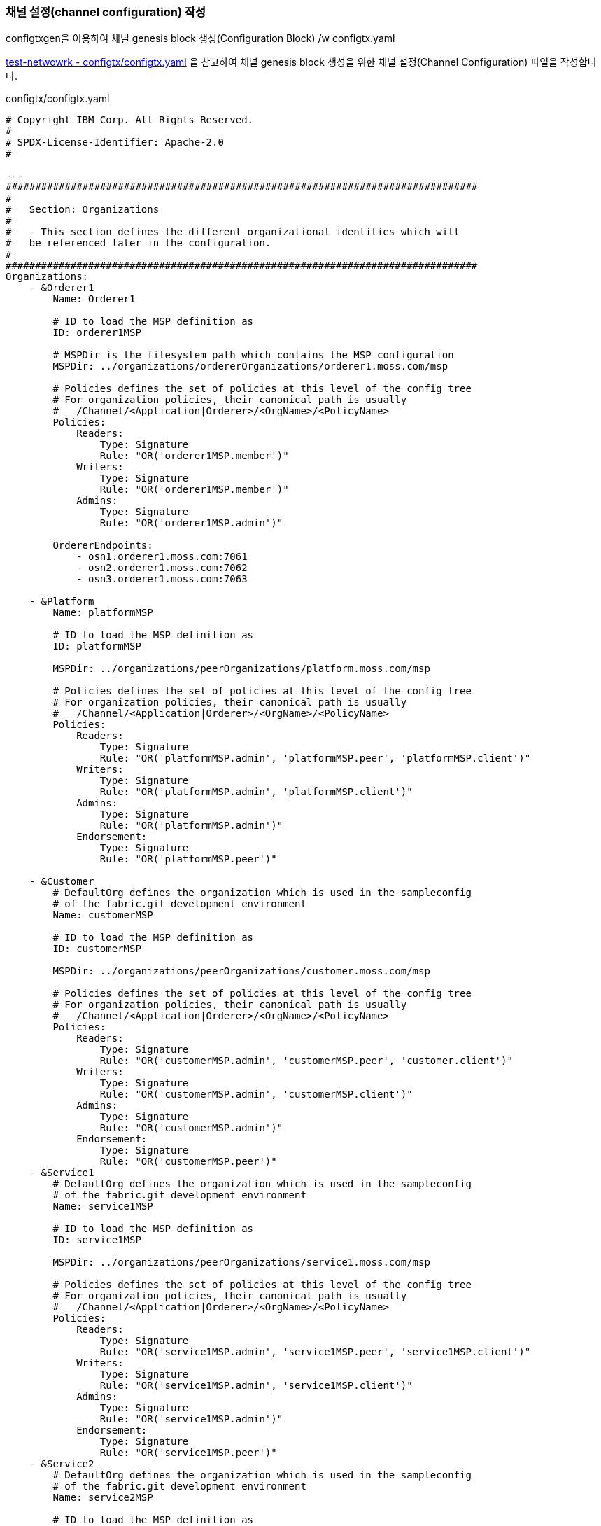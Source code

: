 
### 채널 설정(channel configuration) 작성
configtxgen을 이용하여 채널 genesis block 생성(Configuration Block) /w configtx.yaml

link:https://github.com/hyperledger/fabric-samples/blob/main/test-network/configtx/configtx.yaml[test-netwowrk - configtx/configtx.yaml] 을 참고하여 채널 genesis block 생성을 위한 채널 설정(Channel Configuration) 파일을 작성합니다.

configtx/configtx.yaml
```
# Copyright IBM Corp. All Rights Reserved.
#
# SPDX-License-Identifier: Apache-2.0
#

---
################################################################################
#
#   Section: Organizations
#
#   - This section defines the different organizational identities which will
#   be referenced later in the configuration.
#
################################################################################
Organizations:
    - &Orderer1
        Name: Orderer1

        # ID to load the MSP definition as
        ID: orderer1MSP

        # MSPDir is the filesystem path which contains the MSP configuration
        MSPDir: ../organizations/ordererOrganizations/orderer1.moss.com/msp

        # Policies defines the set of policies at this level of the config tree
        # For organization policies, their canonical path is usually
        #   /Channel/<Application|Orderer>/<OrgName>/<PolicyName>
        Policies:
            Readers:
                Type: Signature
                Rule: "OR('orderer1MSP.member')"
            Writers:
                Type: Signature
                Rule: "OR('orderer1MSP.member')"
            Admins:
                Type: Signature
                Rule: "OR('orderer1MSP.admin')"

        OrdererEndpoints:
            - osn1.orderer1.moss.com:7061
            - osn2.orderer1.moss.com:7062
            - osn3.orderer1.moss.com:7063

    - &Platform
        Name: platformMSP

        # ID to load the MSP definition as
        ID: platformMSP

        MSPDir: ../organizations/peerOrganizations/platform.moss.com/msp

        # Policies defines the set of policies at this level of the config tree
        # For organization policies, their canonical path is usually
        #   /Channel/<Application|Orderer>/<OrgName>/<PolicyName>
        Policies:
            Readers:
                Type: Signature
                Rule: "OR('platformMSP.admin', 'platformMSP.peer', 'platformMSP.client')"
            Writers:
                Type: Signature
                Rule: "OR('platformMSP.admin', 'platformMSP.client')"
            Admins:
                Type: Signature
                Rule: "OR('platformMSP.admin')"
            Endorsement:
                Type: Signature
                Rule: "OR('platformMSP.peer')"

    - &Customer
        # DefaultOrg defines the organization which is used in the sampleconfig
        # of the fabric.git development environment
        Name: customerMSP

        # ID to load the MSP definition as
        ID: customerMSP

        MSPDir: ../organizations/peerOrganizations/customer.moss.com/msp

        # Policies defines the set of policies at this level of the config tree
        # For organization policies, their canonical path is usually
        #   /Channel/<Application|Orderer>/<OrgName>/<PolicyName>
        Policies:
            Readers:
                Type: Signature
                Rule: "OR('customerMSP.admin', 'customerMSP.peer', 'customer.client')"
            Writers:
                Type: Signature
                Rule: "OR('customerMSP.admin', 'customerMSP.client')"
            Admins:
                Type: Signature
                Rule: "OR('customerMSP.admin')"
            Endorsement:
                Type: Signature
                Rule: "OR('customerMSP.peer')"
    - &Service1
        # DefaultOrg defines the organization which is used in the sampleconfig
        # of the fabric.git development environment
        Name: service1MSP

        # ID to load the MSP definition as
        ID: service1MSP

        MSPDir: ../organizations/peerOrganizations/service1.moss.com/msp

        # Policies defines the set of policies at this level of the config tree
        # For organization policies, their canonical path is usually
        #   /Channel/<Application|Orderer>/<OrgName>/<PolicyName>
        Policies:
            Readers:
                Type: Signature
                Rule: "OR('service1MSP.admin', 'service1MSP.peer', 'service1MSP.client')"
            Writers:
                Type: Signature
                Rule: "OR('service1MSP.admin', 'service1MSP.client')"
            Admins:
                Type: Signature
                Rule: "OR('service1MSP.admin')"
            Endorsement:
                Type: Signature
                Rule: "OR('service1MSP.peer')"
    - &Service2
        # DefaultOrg defines the organization which is used in the sampleconfig
        # of the fabric.git development environment
        Name: service2MSP

        # ID to load the MSP definition as
        ID: service2MSP

        MSPDir: ../organizations/peerOrganizations/service2.moss.com/msp

        # Policies defines the set of policies at this level of the config tree
        # For organization policies, their canonical path is usually
        #   /Channel/<Application|Orderer>/<OrgName>/<PolicyName>
        Policies:
            Readers:
                Type: Signature
                Rule: "OR('service2MSP.admin', 'service2MSP.peer', 'service2MSP.client')"
            Writers:
                Type: Signature
                Rule: "OR('service2MSP.admin', 'service2MSP.client')"
            Admins:
                Type: Signature
                Rule: "OR('service2MSP.admin')"
            Endorsement:
                Type: Signature
                Rule: "OR('service2MSP.peer')"

################################################################################
#
#   SECTION: Capabilities
#
#   - This section defines the capabilities of fabric network. This is a new
#   concept as of v1.1.0 and should not be utilized in mixed networks with
#   v1.0.x peers and orderers.  Capabilities define features which must be
#   present in a fabric binary for that binary to safely participate in the
#   fabric network.  For instance, if a new MSP type is added, newer binaries
#   might recognize and validate the signatures from this type, while older
#   binaries without this support would be unable to validate those
#   transactions.  This could lead to different versions of the fabric binaries
#   having different world states.  Instead, defining a capability for a channel
#   informs those binaries without this capability that they must cease
#   processing transactions until they have been upgraded.  For v1.0.x if any
#   capabilities are defined (including a map with all capabilities turned off)
#   then the v1.0.x peer will deliberately crash.
#
################################################################################
Capabilities:
    # Channel capabilities apply to both the orderers and the peers and must be
    # supported by both.
    # Set the value of the capability to true to require it.
    Channel: &ChannelCapabilities
        # V2_0 capability ensures that orderers and peers behave according
        # to v2.0 channel capabilities. Orderers and peers from
        # prior releases would behave in an incompatible way, and are therefore
        # not able to participate in channels at v2.0 capability.
        # Prior to enabling V2.0 channel capabilities, ensure that all
        # orderers and peers on a channel are at v2.0.0 or later.
        V2_0: true

    # Orderer capabilities apply only to the orderers, and may be safely
    # used with prior release peers.
    # Set the value of the capability to true to require it.
    Orderer: &OrdererCapabilities
        # V2_0 orderer capability ensures that orderers behave according
        # to v2.0 orderer capabilities. Orderers from
        # prior releases would behave in an incompatible way, and are therefore
        # not able to participate in channels at v2.0 orderer capability.
        # Prior to enabling V2.0 orderer capabilities, ensure that all
        # orderers on channel are at v2.0.0 or later.
        V2_0: true

    # Application capabilities apply only to the peer network, and may be safely
    # used with prior release orderers.
    # Set the value of the capability to true to require it.
    Application: &ApplicationCapabilities
        # V2_0 application capability ensures that peers behave according
        # to v2.0 application capabilities. Peers from
        # prior releases would behave in an incompatible way, and are therefore
        # not able to participate in channels at v2.0 application capability.
        # Prior to enabling V2.0 application capabilities, ensure that all
        # peers on channel are at v2.0.0 or later.
        V2_0: true

################################################################################
#
#   SECTION: Application
#
#   - This section defines the values to encode into a config transaction or
#   genesis block for application related parameters
#
################################################################################
Application: &ApplicationDefaults

    # Organizations is the list of orgs which are defined as participants on
    # the application side of the network
    Organizations:

    # Policies defines the set of policies at this level of the config tree
    # For Application policies, their canonical path is
    #   /Channel/Application/<PolicyName>
    Policies:
        Readers:
            Type: ImplicitMeta
            Rule: "ANY Readers"
        Writers:
            Type: ImplicitMeta
            Rule: "ANY Writers"
        Admins:
            Type: ImplicitMeta
            Rule: "MAJORITY Admins"
        LifecycleEndorsement:
            Type: ImplicitMeta
            Rule: "MAJORITY Endorsement"
        Endorsement:
            Type: ImplicitMeta
            Rule: "MAJORITY Endorsement"

    Capabilities:
        <<: *ApplicationCapabilities
################################################################################
#
#   SECTION: Orderer
#
#   - This section defines the values to encode into a config transaction or
#   genesis block for orderer related parameters
#
################################################################################
Orderer: &OrdererDefaults

    # Orderer Type: The orderer implementation to start
    OrdererType: etcdraft
    # Addresses used to be the list of orderer addresses that clients and peers
    # could connect to.  However, this does not allow clients to associate orderer
    # addresses and orderer organizations which can be useful for things such
    # as TLS validation.  The preferred way to specify orderer addresses is now
    # to include the OrdererEndpoints item in your org definition
    Addresses:
        - osn1.orderer1.moss.com:7061
        - osn2.orderer1.moss.com:7062
        - osn3.orderer1.moss.com:7063

    EtcdRaft:
        Consenters:
        - Host: osn1.orderer1.example.com
          Port: 7061
          ClientTLSCert: ../organizations/ordererOrganizations/orderer1.moss.com/orderers/osn1.orderer1.moss.com/tls/server.crt
          ServerTLSCert: ../organizations/ordererOrganizations/orderer1.moss.com/orderers/osn1.orderer1.moss.com/tls/server.crt
        - Host: osn2.orderer1.example.com
          Port: 7062
          ClientTLSCert: ../organizations/ordererOrganizations/orderer1.moss.com/orderers/osn2.orderer1.moss.com/tls/server.crt
          ServerTLSCert: ../organizations/ordererOrganizations/orderer1.moss.com/orderers/osn2.orderer1.moss.com/tls/server.crt
        - Host: osn3.orderer1.example.com
          Port: 7063
          ClientTLSCert: ../organizations/ordererOrganizations/orderer1.moss.com/orderers/osn3.orderer1.moss.com/tls/server.crt
          ServerTLSCert: ../organizations/ordererOrganizations/orderer1.moss.com/orderers/osn3.orderer1.moss.com/tls/server.crt

    # Batch Timeout: The amount of time to wait before creating a batch
    BatchTimeout: 2s

    # Batch Size: Controls the number of messages batched into a block
    BatchSize:

        # Max Message Count: The maximum number of messages to permit in a batch
        MaxMessageCount: 10

        # Absolute Max Bytes: The absolute maximum number of bytes allowed for
        # the serialized messages in a batch.
        AbsoluteMaxBytes: 99 MB

        # Preferred Max Bytes: The preferred maximum number of bytes allowed for
        # the serialized messages in a batch. A message larger than the preferred
        # max bytes will result in a batch larger than preferred max bytes.
        PreferredMaxBytes: 512 KB

    # Organizations is the list of orgs which are defined as participants on
    # the orderer side of the network
    Organizations:

    # Policies defines the set of policies at this level of the config tree
    # For Orderer policies, their canonical path is
    #   /Channel/Orderer/<PolicyName>
    Policies:
        Readers:
            Type: ImplicitMeta
            Rule: "ANY Readers"
        Writers:
            Type: ImplicitMeta
            Rule: "ANY Writers"
        Admins:
            Type: ImplicitMeta
            Rule: "MAJORITY Admins"
        # BlockValidation specifies what signatures must be included in the block
        # from the orderer for the peer to validate it.
        BlockValidation:
            Type: ImplicitMeta
            Rule: "ANY Writers"

################################################################################
#
#   CHANNEL
#
#   This section defines the values to encode into a config transaction or
#   genesis block for channel related parameters.
#
################################################################################
Channel: &ChannelDefaults
    # Policies defines the set of policies at this level of the config tree
    # For Channel policies, their canonical path is
    #   /Channel/<PolicyName>
    Policies:
        # Who may invoke the 'Deliver' API
        Readers:
            Type: ImplicitMeta
            Rule: "ANY Readers"
        # Who may invoke the 'Broadcast' API
        Writers:
            Type: ImplicitMeta
            Rule: "ANY Writers"
        # By default, who may modify elements at this config level
        Admins:
            Type: ImplicitMeta
            Rule: "MAJORITY Admins"

    # Capabilities describes the channel level capabilities, see the
    # dedicated Capabilities section elsewhere in this file for a full
    # description
    Capabilities:
        <<: *ChannelCapabilities

################################################################################
#
#   Profile
#
#   - Different configuration profiles may be encoded here to be specified
#   as parameters to the configtxgen tool
#
################################################################################
Profiles:
    MossApplicationGenesis:
        <<: *ChannelDefaults
        Orderer:
            <<: *OrdererDefaults
            Organizations:
                - *Orderer1
            Capabilities: *OrdererCapabilities
        Application:
            <<: *ApplicationDefaults
            Organizations:
                - *Platform
                - *Customer
                - *Service1
                - *Service2
            Capabilities: *ApplicationCapabilities
```

### 채널 genesis block 생성

configtxgen tool을 이용해서 ./configtx/configtx.yaml($FABRIC_CFG_PATH/configtx.yaml) 파일의 'MossApplicationGenesis' profile에 대한 채널의 genesis blcok을 ./channel-artifacts/mosschannel3.blcok 에 생성합니다.

configtxgen 실행 전에 FABRIC_CFG_PATH가 confgixtx.yaml 경로로 설정되어야 합니다.

여기서는 채널명을 'mosschannel3'로 생성합니다.

편의를 위해서 채널명을 환경변수로 설정합니다.
```
export CHANNEL_NAME=mosschannel3
```

====
*Configuration* +
The configtxgen tool’s output is largely controlled by the content of configtx.yaml. This file is searched for at FABRIC_CFG_PATH and must be present for configtxgen to operate.

Refer to the sample configtx.yaml shipped with Fabric for all possible configuration options. You may find this file in the config directory of the release artifacts tar, or you may find it under the sampleconfig folder if you are building from source.
====

```
cd "$FABRIC_NETWORK_HOME"

export FABRIC_CFG_PATH=${PWD}/configtx
mkdir -p channel-artifacts
configtxgen -profile MossApplicationGenesis -outputBlock ./channel-artifacts/${CHANNEL_NAME}.block -channelID ${CHANNEL_NAME}
```

생성결과 로그
```
0001 INFO [common.tools.configtxgen] main -> Loading configuration
0002 INFO [common.tools.configtxgen.localconfig] completeInitialization -> orderer type: etcdraft
0003 INFO [common.tools.configtxgen.localconfig] completeInitialization -> Orderer.EtcdRaft.Options unset, setting to tick_interval:"500ms" election_tick:10 heartbeat_tick:1 max_inflight_blocks:5 snapshot_interval_size:16777216
0004 INFO [common.tools.configtxgen.localconfig] Load -> Loaded configuration: /moss-network/configtx/configtx.yaml
0005 INFO [common.tools.configtxgen] doOutputBlock -> Generating genesis block
0006 INFO [common.tools.configtxgen] doOutputBlock -> Creating application channel genesis block
0007 INFO [common.tools.configtxgen] doOutputBlock -> Writing genesis block
```

### FABRIC_CFG_PATH 재설정 및 BLOCKFILE 설정
편의를 취해서 채널이름을 환경변수로 설정합니다.


genesis block 생성을 위해서 지정한 FABRIC_CFG_PATH 경로를 config 로 변경합니다. (변경된 경로는 Orderer의 채널 생성 및 참여(join)시 사용됩니다.)

편의를 위해 생성된 genesis block 파일 경로를 $BLOCKFILE 환경변수로 지정합니다.

```
cd "$FABRIC_NETWORK_HOME"

export FABRIC_CFG_PATH=${PWD}/config
export BLOCKFILE=${PWD}/channel-artifacts/${CHANNEL_NAME}.block
```

### 채널생성

link:https://hyperledger-fabric.readthedocs.io/en/release-2.4/commands/osnadminchannel.html[osnadmin channel]

osnadmin을 이용해서 채널을 생성하고, osn(Ordering Service Node)를 채널에 참여(join)시킵니다. 이 때 orderer 설정은 '${FABRIC_CFG_PATH}/orderer.yaml'이 사용됩니다. 여기서는 config/orderer.yaml 파일이 사용됩니다.

====
The *osnadmin channel* command allows administrators to perform channel-related operations on an orderer, such as joining a channel, listing the channels an orderer has joined, and removing a channel. The channel participation API must be enabled and the Admin endpoint must be configured in the *orderer.yaml* for each orderer.
====

====
참고: osnadmin channel join
Join an Ordering Service Node (OSN) to a channel. If the channel does not yet exist, it will be created. +
join 시 채널이 존재하지 않으면 생성 후, 참여한다.
====

채널 생성 및 OSN Join
```
cd "$FABRIC_NETWORK_HOME"

osnadmin channel join --channelID ${CHANNEL_NAME} --config-block ./channel-artifacts/${CHANNEL_NAME}.block -o localhost:7071 --ca-file "${PWD}/organizations/ordererOrganizations/orderer1.moss.com/tlsca/tlsca.orderer1.moss.com-cert.pem" --client-cert "${PWD}/organizations/ordererOrganizations/orderer1.moss.com/orderers/osn1.orderer1.moss.com/tls/server.crt" --client-key "${PWD}/organizations/ordererOrganizations/orderer1.moss.com/orderers/osn1.orderer1.moss.com/tls/server.key"

osnadmin channel join --channelID ${CHANNEL_NAME} --config-block ./channel-artifacts/${CHANNEL_NAME}.block -o localhost:7072 --ca-file "${PWD}/organizations/ordererOrganizations/orderer1.moss.com/tlsca/tlsca.orderer1.moss.com-cert.pem" --client-cert "${PWD}/organizations/ordererOrganizations/orderer1.moss.com/orderers/osn2.orderer1.moss.com/tls/server.crt" --client-key "${PWD}/organizations/ordererOrganizations/orderer1.moss.com/orderers/osn2.orderer1.moss.com/tls/server.key"

osnadmin channel join --channelID ${CHANNEL_NAME} --config-block ./channel-artifacts/${CHANNEL_NAME}.block -o localhost:7073 --ca-file "${PWD}/organizations/ordererOrganizations/orderer1.moss.com/tlsca/tlsca.orderer1.moss.com-cert.pem" --client-cert "${PWD}/organizations/ordererOrganizations/orderer1.moss.com/orderers/osn3.orderer1.moss.com/tls/server.crt" --client-key "${PWD}/organizations/ordererOrganizations/orderer1.moss.com/orderers/osn3.orderer1.moss.com/tls/server.key"

```

채널 생성 로그
```
Status: 201
{
        "name": "mosschannel3",
        "url": "/participation/v1/channels/mosschannel3",
        "consensusRelation": "consenter",
        "status": "active",
        "height": 1
}
```

### peer를 채널에 join
link:https://hyperledger-fabric.readthedocs.io/en/release-2.4/create_channel/create_channel_test_net.html?highlight=anchor%20peer#join-peers-to-the-channel[join peers to the channel]

'peer channel'를 이용하여 peer들을 채널에 join 시킵니다.

환경변수를 각 peer 맞게 설정 후 'peerchannel join' 명령어를 수행합니다.

* CORE_PEER_TLS_ENABLED
* CORE_PEER_TLS_ROOTCERT_FILE
* CORE_PEER_ADDRESS
* CORE_PEER_LOCALMSPID
* CORE_PEER_MSPCONFIGPATH

peer의 환경변수 설정을 위해서 script/setPeer.sh 를 사용합니다. (test-network의 script/setGlobals를 참조하여 작성되었습니다.)

script/setPeer.sh
```
#!/bin/bash

DOMAIN=$1
ORG=$2
ADDRESS=$3
ADMIN=$4
PEER=$5
MSP=${ORG}MSP
ORG_DOMAIN=${ORG}.${DOMAIN}
PEER_DOMAIN=${PEER}.${ORG_DOMAIN}

export CORE_PEER_TLS_ENABLED=true
export CORE_PEER_TLS_ROOTCERT_FILE=${PWD}/organizations/peerOrganizations/${ORG_DOMAIN}/tlsca/tlsca.${ORG_DOMAIN}-cert.pem
export CORE_PEER_LOCALMSPID=${MSP}
export CORE_PEER_MSPCONFIGPATH=${PWD}/organizations/peerOrganizations/${ORG_DOMAIN}/users/${ADMIN}@${ORG_DOMAIN}/msp
export CORE_PEER_ADDRESS=${ADDRESS}
```

peer별 파라미털 설정한 실행파일도 추가되어 있습니다.

* scripts/setPlatformPeer0.sh
* scripts/setPlatformPeer1.sh
* scripts/setCustomerPeer0.sh
* scripts/setCustomerPeer1.sh
* scripts/setService1Peer0.sh
* scripts/setService1Peer1.sh
* scripts/setService2Peer0.sh
* scripts/setService2Peer1.sh

환경변수 변경이 필요하기에 peer별로 구분하여 실행합니다.
```
cd "$FABRIC_NETWORK_HOME"

. ./scripts/setPlatformPeer0.sh
peer channel join -b "$BLOCKFILE"

. ./scripts/setPlatformPeer1.sh
peer channel join -b "$BLOCKFILE"

. ./scripts/setCustomerPeer0.sh
peer channel join -b "$BLOCKFILE"

. ./scripts/setCustomerPeer1.sh
peer channel join -b "$BLOCKFILE"

. ./scripts/setService1Peer0.sh
peer channel join -b "$BLOCKFILE"

. ./scripts/setService1Peer1.sh
peer channel join -b "$BLOCKFILE"

. ./scripts/setService2Peer0.sh
peer channel join -b "$BLOCKFILE"

. ./scripts/setService2Peer1.sh
peer channel join -b "$BLOCKFILE"
```

peer channel join - 실행 로그
```
0001 INFO [channelCmd] InitCmdFactory -> Endorser and orderer connections initialized
0002 INFO [channelCmd] executeJoin -> Successfully submitted proposal to join channel
```

peer channel join - tls 설정 오류
```
0001 ERRO [comm.tls] ClientHandshake -> Client TLS handshake failed after 5.7948ms with error: x509: certificate signed by unknown authority remoteaddress=127.0.0.1:11060
0002 ERRO [comm.tls] ClientHandshake -> Client TLS handshake failed after 1.3901ms with error: x509: certificate signed by unknown authority remoteaddress=127.0.0.1:11060
0003 ERRO [comm.tls] ClientHandshake -> Client TLS handshake failed after 1.5418ms with error: x509: certificate signed by unknown authority remoteaddress=127.0.0.1:11060
Error: error getting endorser client for channel: endorser client failed to connect to localhost:11060: failed to create new connection: context deadline exceeded
```

## AnchorPeer 설정
link:https://hyperledger-fabric.readthedocs.io/en/release-2.4/commands/configtxlator.html[configtxlator] +
link:https://hyperledger-fabric.readthedocs.io/en/release-2.4/create_channel/create_channel_test_net.html?highlight=anchor%20peer#set-anchor-peer[Creating a channel - Set anchor peer] +
link:https://hyperledger-fabric.readthedocs.io/en/release-2.4/gossip.html?highlight=anchor%20peer#anchor-peers[Gossip data dissemination protocol - Anchor peers]

configtxlator를 이용하여 Peer 조직의 0번 peer를 AnchorPeer로 설정합니다.

각 조직별로 아래 단계를 거쳐서 Anchor Peer 설정을 수정합니다.

. 채널 config를 조회
. anchor peer에 추가를 위한 설정 수정
. 현재 설정과 수정된 설정의 diff로 config update tx(Org1MSPconfig.json) 생성
. AnchorPeer 수정

편의를 위해서 osn1의 정보를 환경변수로 설정합니다.

* ORDERER_ADDRESS
* ORDERER_DOMAIN
* ORDERER_CA
```
cd "$FABRIC_NETWORK_HOME"

export ORDERER_ADDRESS=localhost:7061
export ORDERER_DOMAIN=osn1.orderer1.moss.com
export ORDERER_CA=${PWD}/organizations/ordererOrganizations/orderer1.moss.com/orderers/osn1.orderer1.moss.com/msp/tlscacerts/tlsca.orderer1.moss.com-cert.pem
```


cofig 정보 조회 후, anchor peer 정보 추가 후 update 합니다.

```
$ peer channel getinfo -c ${CHANNEL_NAME}
0001 INFO [channelCmd] InitCmdFactory -> Endorser and orderer connections initialized
Blockchain info: {"height":1,"currentBlockHash":"aurwPlTb77XIMeNij80D3nda0+XTi5Z7rvAQ8W48Hhw="}
```

```
cd "$FABRIC_NETWORK_HOME"

. ./scripts/setPlatformPeer0.sh
peer channel fetch config channel-artifacts/config_block.pb -o ${ORDERER_ADDRESS} --ordererTLSHostnameOverride ${ORDERER_DOMAIN} -c ${CHANNEL_NAME} --tls --cafile "$ORDERER_CA"

cd channel-artifacts
configtxlator proto_decode --input config_block.pb --type common.Block --output config_block.json
jq '.data.data[0].payload.data.config' config_block.json > config.json
cp config.json config_copy.json
jq '.channel_group.groups.Application.groups.platformMSP.values += {"AnchorPeers":{"mod_policy": "Admins","value":{"anchor_peers": [{"host": "peer0.platform.moss.com","port": 8060}]},"version": "0"}}' config_copy.json > modified_config.json

configtxlator proto_encode --input config.json --type common.Config --output config.pb
configtxlator proto_encode --input modified_config.json --type common.Config --output modified_config.pb
configtxlator compute_update --channel_id ${CHANNEL_NAME} --original config.pb --updated modified_config.pb --output config_update.pb

configtxlator proto_decode --input config_update.pb --type common.ConfigUpdate --output config_update.json
echo '{"payload":{"header":{"channel_header":{"channel_id":"mosschannel3", "type":2}},"data":{"config_update":'$(cat config_update.json)'}}}' | jq . > config_update_in_envelope.json
configtxlator proto_encode --input config_update_in_envelope.json --type common.Envelope --output config_update_in_envelope.pb

cd ..
peer channel update -f channel-artifacts/config_update_in_envelope.pb -c ${CHANNEL_NAME} -o ${ORDERER_ADDRESS} --ordererTLSHostnameOverride ${ORDERER_DOMAIN} --tls --cafile "$ORDERER_CA"
```

실행결과 (blockchain height가 1에서 2로 변경되었다)
```
0001 INFO [channelCmd] InitCmdFactory -> Endorser and orderer connections initialized
0002 INFO [channelCmd] update -> Successfully submitted channel update

$ peer channel getinfo -c ${CHANNEL_NAME}
0001 INFO [channelCmd] InitCmdFactory -> Endorser and orderer connections initialized
Blockchain info: {"height":2,"currentBlockHash":"swziQPYzNNZJS5ez0Aa7jb/2+dJEvF9GnyUzkYQ8Ut8=","previousBlockHash":"aurwPlTb77XIMeNij80D3nda0+XTi5Z7rvAQ8W48Hhw="}
```

config 조회 로그
```
0001 INFO [channelCmd] InitCmdFactory -> Endorser and orderer connections initialized
0002 INFO [cli.common] readBlock -> Received block: 0
0003 INFO [channelCmd] fetch -> Retrieving last config block: 0
0004 INFO [cli.common] readBlock -> Received block: 0
```

동일한 방법으로 customer, service1, service2 Peer 조직에 대해서도 AnchorPeer 설정을 진행한다.

```
# customer
. ./scripts/setCustomerPeer0.sh
peer channel fetch config channel-artifacts/config_block.pb -o ${ORDERER_ADDRESS} --ordererTLSHostnameOverride ${ORDERER_DOMAIN} -c ${CHANNEL_NAME} --tls --cafile "$ORDERER_CA"

cd channel-artifacts
configtxlator proto_decode --input config_block.pb --type common.Block --output config_block.json
jq '.data.data[0].payload.data.config' config_block.json > config.json
cp config.json config_copy.json
jq '.channel_group.groups.Application.groups.customerMSP.values += {"AnchorPeers":{"mod_policy": "Admins","value":{"anchor_peers": [{"host": "peer0.customer.moss.com","port": 9060}]},"version": "0"}}' config_copy.json > modified_config.json

configtxlator proto_encode --input config.json --type common.Config --output config.pb
configtxlator proto_encode --input modified_config.json --type common.Config --output modified_config.pb
configtxlator compute_update --channel_id ${CHANNEL_NAME} --original config.pb --updated modified_config.pb --output config_update.pb

configtxlator proto_decode --input config_update.pb --type common.ConfigUpdate --output config_update.json
echo '{"payload":{"header":{"channel_header":{"channel_id":"mosschannel3", "type":2}},"data":{"config_update":'$(cat config_update.json)'}}}' | jq . > config_update_in_envelope.json
configtxlator proto_encode --input config_update_in_envelope.json --type common.Envelope --output config_update_in_envelope.pb

cd ..
peer channel update -f channel-artifacts/config_update_in_envelope.pb -c ${CHANNEL_NAME} -o ${ORDERER_ADDRESS} --ordererTLSHostnameOverride ${ORDERER_DOMAIN} --tls --cafile "$ORDERER_CA"

# service1
. ./scripts/setService1Peer0.sh
peer channel fetch config channel-artifacts/config_block.pb -o ${ORDERER_ADDRESS} --ordererTLSHostnameOverride ${ORDERER_DOMAIN} -c ${CHANNEL_NAME} --tls --cafile "$ORDERER_CA"

cd channel-artifacts
configtxlator proto_decode --input config_block.pb --type common.Block --output config_block.json
jq '.data.data[0].payload.data.config' config_block.json > config.json
cp config.json config_copy.json
jq '.channel_group.groups.Application.groups.service1MSP.values += {"AnchorPeers":{"mod_policy": "Admins","value":{"anchor_peers": [{"host": "peer0.service1.moss.com","port": 10060}]},"version": "0"}}' config_copy.json > modified_config.json

configtxlator proto_encode --input config.json --type common.Config --output config.pb
configtxlator proto_encode --input modified_config.json --type common.Config --output modified_config.pb
configtxlator compute_update --channel_id ${CHANNEL_NAME} --original config.pb --updated modified_config.pb --output config_update.pb

configtxlator proto_decode --input config_update.pb --type common.ConfigUpdate --output config_update.json
echo '{"payload":{"header":{"channel_header":{"channel_id":"mosschannel3", "type":2}},"data":{"config_update":'$(cat config_update.json)'}}}' | jq . > config_update_in_envelope.json
configtxlator proto_encode --input config_update_in_envelope.json --type common.Envelope --output config_update_in_envelope.pb

cd ..
peer channel update -f channel-artifacts/config_update_in_envelope.pb -c ${CHANNEL_NAME} -o ${ORDERER_ADDRESS} --ordererTLSHostnameOverride ${ORDERER_DOMAIN} --tls --cafile "$ORDERER_CA"

# service2
. ./scripts/setService2Peer0.sh
peer channel fetch config channel-artifacts/config_block.pb -o ${ORDERER_ADDRESS} --ordererTLSHostnameOverride ${ORDERER_DOMAIN} -c ${CHANNEL_NAME} --tls --cafile "$ORDERER_CA"

cd channel-artifacts
configtxlator proto_decode --input config_block.pb --type common.Block --output config_block.json
jq '.data.data[0].payload.data.config' config_block.json > config.json
cp config.json config_copy.json
jq '.channel_group.groups.Application.groups.service2MSP.values += {"AnchorPeers":{"mod_policy": "Admins","value":{"anchor_peers": [{"host": "peer0.service2.moss.com","port": 11060}]},"version": "0"}}' config_copy.json > modified_config.json

configtxlator proto_encode --input config.json --type common.Config --output config.pb
configtxlator proto_encode --input modified_config.json --type common.Config --output modified_config.pb
configtxlator compute_update --channel_id ${CHANNEL_NAME} --original config.pb --updated modified_config.pb --output config_update.pb

configtxlator proto_decode --input config_update.pb --type common.ConfigUpdate --output config_update.json
echo '{"payload":{"header":{"channel_header":{"channel_id":"mosschannel3", "type":2}},"data":{"config_update":'$(cat config_update.json)'}}}' | jq . > config_update_in_envelope.json
configtxlator proto_encode --input config_update_in_envelope.json --type common.Envelope --output config_update_in_envelope.pb

cd ..
peer channel update -f channel-artifacts/config_update_in_envelope.pb -c ${CHANNEL_NAME} -o ${ORDERER_ADDRESS} --ordererTLSHostnameOverride ${ORDERER_DOMAIN} --tls --cafile "$ORDERER_CA"

```







